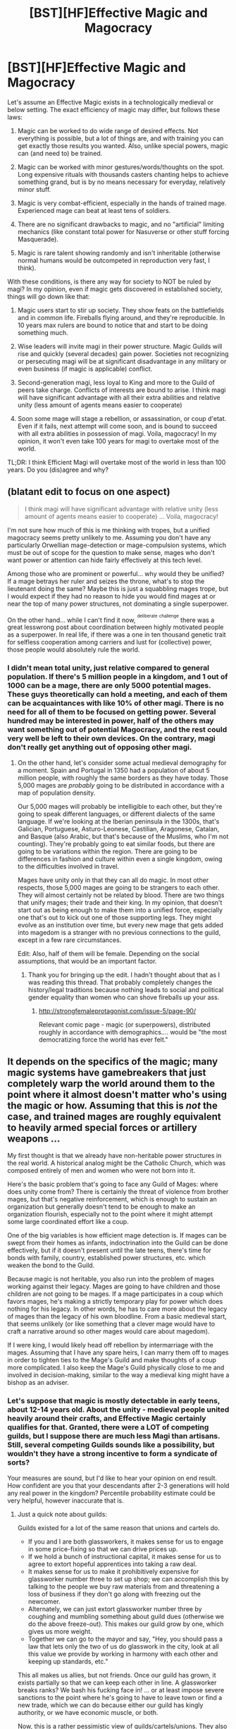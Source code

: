 #+TITLE: [BST][HF]Effective Magic and Magocracy

* [BST][HF]Effective Magic and Magocracy
:PROPERTIES:
:Author: Shadawn
:Score: 17
:DateUnix: 1442319841.0
:DateShort: 2015-Sep-15
:END:
Let's assume an Effective Magic exists in a technologically medieval or below setting. The exact efficiency of magic may differ, but follows these laws:

1) Magic can be worked to do wide range of desired effects. Not everything is possible, but a lot of things are, and with training you can get exactly those results you wanted. Also, unlike special powers, magic can (and need to) be trained.

2) Magic can be worked with minor gestures/words/thoughts on the spot. Long expensive rituals with thousands casters chanting helps to achieve something grand, but is by no means necessary for everyday, relatively minor stuff.

3) Magic is very combat-efficient, especially in the hands of trained mage. Experienced mage can beat at least tens of soldiers.

4) There are no significant drawbacks to magic, and no "artificial" limiting mechanics (like constant total power for Nasuverse or other stuff forcing Masquerade).

5) Magic is rare talent showing randomly and isn't inheritable (otherwise normal humans would be outcompeted in reproduction very fast, I think).

With these conditions, is there any way for society to NOT be ruled by magi? In my opinion, even if magic gets discovered in established society, things will go down like that:

1) Magic users start to stir up society. They show feats on the battlefields and in common life. Fireballs flying around, and they're reproducible. In 10 years max rulers are bound to notice that and start to be doing something much.

2) Wise leaders will invite magi in their power structure. Magic Guilds will rise and quickly (several decades) gain power. Societies not recognizing or persecuting magi will be at significant disadvantage in any military or even business (if magic is applicable) conflict.

3) Second-generation magi, less loyal to King and more to the Guild of peers take charge. Conflicts of interests are bound to arise. I think magi will have significant advantage with all their extra abilities and relative unity (less amount of agents means easier to cooperate)

4) Soon some mage will stage a rebellion, or assassination, or coup d'etat. Even if it fails, next attempt will come soon, and is bound to succeed with all extra abilities in possession of magi. Voila, magocracy! In my opinion, it won't even take 100 years for magi to overtake most of the world.

TL;DR: I think Efficient Magi will overtake most of the world in less than 100 years. Do you (dis)agree and why?


** (blatant edit to focus on one aspect)

#+begin_quote
  I think magi will have significant advantage with relative unity (less amount of agents means easier to cooperate) ... Voila, magocracy!
#+end_quote

I'm not sure how much of this is me thinking with tropes, but a unified magocracy seems pretty unlikely to me. Assuming you don't have any particularly Orwellian mage-detection or mage-compulsion systems, which must be out of scope for the question to make sense, mages who don't want power or attention can hide fairly effectively at this tech level.

Among those who are prominent or powerful... why would they be unified? If a mage betrays her ruler and seizes the throne, what's to stop the lieutenant doing the same? Maybe this is just a squabbling mages trope, but I would expect if they had no reason to hide you would find mages at or near the top of many power structures, not dominating a single superpower.

On the other hand... while I can't find it now, ^{^{deliberate}} ^{^{challenge}} there was a great lesswrong post about coordination between highly motivated people as a superpower. In real life, if there was a one in ten thousand genetic trait for selfless cooperation among carriers and lust for (collective) power, those people would absolutely rule the world.
:PROPERTIES:
:Author: PeridexisErrant
:Score: 10
:DateUnix: 1442322360.0
:DateShort: 2015-Sep-15
:END:

*** I didn't mean total unity, just relative compared to general population. If there's 5 million people in a kingdom, and 1 out of 1000 can be a mage, there are only 5000 potential mages. These guys theoretically can hold a meeting, and each of them can be acquaintances with like 10% of other magi. There is no need for all of them to be focused on getting power. Several hundred may be interested in power, half of the others may want something out of potential Magocracy, and the rest could very well be left to their own devices. On the contrary, magi don't really get anything out of opposing other magi.
:PROPERTIES:
:Author: Shadawn
:Score: 3
:DateUnix: 1442329682.0
:DateShort: 2015-Sep-15
:END:

**** On the other hand, let's consider some actual medieval demography for a moment. Spain and Portugal in 1350 had a population of about 5 million people, with roughly the same borders as they have today. Those 5,000 mages are /probably/ going to be distributed in accordance with a map of population density.

Our 5,000 mages will probably be intelligible to each other, but they're going to speak different languages, or different dialects of the same language. If we're looking at the Iberian peninsula in the 1300s, that's Galician, Portuguese, Asturo-Leonese, Castilian, Aragonese, Catalan, and Basque (also Arabic, but that's because of the Muslims, who I'm not counting). They're probably going to eat similar foods, but there are going to be variations within the region. There are going to be differences in fashion and culture within even a single kingdom, owing to the difficulties involved in travel.

Mages have unity only in that they can all do magic. In most other respects, those 5,000 mages are going to be strangers to each other. They will almost certainly not be related by blood. There are two things that unify mages; their trade and their king. In my opinion, that doesn't start out as being enough to make them into a unified force, especially one that's out to kick out one of those supporting legs. They might evolve as an institution over time, but every new mage that gets added into magedom is a stranger with no previous connections to the guild, except in a few rare circumstances.

Edit: Also, half of them will be female. Depending on the social assumptions, that would be an important factor.
:PROPERTIES:
:Author: alexanderwales
:Score: 4
:DateUnix: 1442334367.0
:DateShort: 2015-Sep-15
:END:

***** Thank you for bringing up the edit. I hadn't thought about that as I was reading this thread. That probably completely changes the history/legal traditions because nothing leads to social and political gender equality than women who can shove fireballs up your ass.
:PROPERTIES:
:Author: xThoth19x
:Score: 4
:DateUnix: 1442351166.0
:DateShort: 2015-Sep-16
:END:

****** [[http://strongfemaleprotagonist.com/issue-5/page-90/]]

Relevant comic page - magic (or superpowers), distributed roughly in accordance with demographics.... would be "the most democratizing force the world has ever felt."
:PROPERTIES:
:Author: -main
:Score: 1
:DateUnix: 1443015051.0
:DateShort: 2015-Sep-23
:END:


** It depends on the specifics of the magic; many magic systems have gamebreakers that just completely warp the world around them to the point where it almost doesn't matter who's using the magic or how. Assuming that this is /not/ the case, and trained mages are roughly equivalent to heavily armed special forces or artillery weapons ...

My first thought is that we already have non-heritable power structures in the real world. A historical analog might be the Catholic Church, which was composed entirely of men and women who were not born into it.

Here's the basic problem that's going to face any Guild of Mages: where does unity come from? There is certainly the threat of violence from brother mages, but that's negative reinforcement, which is enough to sustain an organization but generally doesn't tend to be enough to make an organization flourish, especially not to the point where it might attempt some large coordinated effort like a coup.

One of the big variables is how efficient mage detection is. If mages can be swept from their homes as infants, indoctrination into the Guild can be done effectively, but if it doesn't present until the late teens, there's time for bonds with family, country, established power structures, etc. which weaken the bond to the Guild.

Because magic is not heritable, you also run into the problem of mages working against their legacy. Mages are going to have children and those children are not going to be mages. If a mage participates in a coup which favors mages, he's making a strictly temporary play for power which does nothing for his legacy. In other words, he has to care more about the legacy of mages than the legacy of his own bloodline. From a basic medieval start, that seems unlikely (or like something that a clever mage would have to craft a narrative around so other mages would care about magedom).

If I were king, I would likely head off rebellion by intermarriage with the mages. Assuming that I have any spare heirs, I can marry them off to mages in order to tighten ties to the Mage's Guild and make thoughts of a coup more complicated. I also keep the Mage's Guild physically close to me and involved in decision-making, similar to the way a medieval king might have a bishop as an adviser.
:PROPERTIES:
:Author: alexanderwales
:Score: 8
:DateUnix: 1442331483.0
:DateShort: 2015-Sep-15
:END:

*** Let's suppose that magic is mostly detectable in early teens, about 12-14 years old. About the unity - medieval people united heavily around their crafts, and Effective Magic certainly qualifies for that. Granted, there were a LOT of competing guilds, but I suppose there are much less Magi than artisans. Still, several competing Guilds sounds like a possibility, but wouldn't they have a strong incentive to form a syndicate of sorts?

Your measures are sound, but I'd like to hear your opinion on end result. How confident are you that your descendants after 2-3 generations will hold any real power in the kingdom? Percentile probability estimate could be very helpful, however inaccurate that is.
:PROPERTIES:
:Author: Shadawn
:Score: 3
:DateUnix: 1442333566.0
:DateShort: 2015-Sep-15
:END:

**** Just a quick note about guilds:

Guilds existed for a lot of the same reason that unions and cartels do.

- If you and I are both glassworkers, it makes sense for us to engage in some price-fixing so that we can drive prices up.
- If we hold a bunch of instructional capital, it makes sense for us to agree to extort hopeful apprentices into taking a raw deal.
- It makes sense for us to make it prohibitively expensive for glassworker number three to set up shop; we can accomplish this by talking to the people we buy raw materials from and threatening a loss of business if they don't go along with freezing out the newcomer.
- Alternately, we can just extort glassworker number three by coughing and mumbling something about guild dues (otherwise we do the above freeze-out). This makes our guild grow by one, which gives us more weight.
- Together we can go to the mayor and say, "Hey, you should pass a law that lets only the two of us do glasswork in the city, look at all this value we provide by working in harmony with each other and keeping up standards, etc."

This all makes us allies, but not friends. Once our guild has grown, it exists partially so that we can keep each other in line. A glassworker breaks ranks? We bash his fucking face in! ... or at least impose severe sanctions to the point where he's going to have to leave town or find a new trade, which we can do because either our guild has kingly authority, or we have economic muscle, or both.

Now, this is a rather pessimistic view of guilds/cartels/unions. They also do other things, like allowing for cumulative funds for larger projects that benefit everyone (guildhalls) and allow the guild members to lean on each other in various ways (pension/widow funds). But I would still argue that one of the primary functions of the guild, even at its most positive, is to provide stability and stasis, which is more or less the opposite of what a coup attempt is.

(There are some differences between artisans and mages that are probably relevant. Mages don't require raw materials, large spaces, or special tools, which reduces some of the benefit that the guild might provide. Mages are born into the trade, which means that control of the instructional capital is more difficult. If a mage without guild training can still make more money with magic than doing anything else, she's going to do magic without the guild's involvement, which weakens the guild or requires an expenditure of their resources. Quite a bit of the outcome depends on the specifics of the guild and its laws.)
:PROPERTIES:
:Author: alexanderwales
:Score: 7
:DateUnix: 1442346253.0
:DateShort: 2015-Sep-16
:END:


**** 90% confident that my descendants maintain real power in the face of mages. Of course, there are other internal and external threats to the monarchy which significantly lower the chance that they'll be ruling monarchs.

The thing is, I can keep my finger on the pulse of the mages. /Most of the time/ they're going to come to me or my children with requests or demands instead of just jumping straight to a coup. And if I'm marrying mages into the royal line from time to time (especially the really ambitious ones) then I'm already granting them a certain level of power. Most of my uncertainty comes from the risk of my descendants doing something stupid, which has historically been the cause of bloodlines ending.

To add to that, if the mages /do/ successfully stage a coup, I'm not at all confident that /they'll/ be around in another two or three generations, because I think a non-hereditary power structure (especially a medieval one) is going to be more fragile than a hereditary one.

Edit: Just to back this up, here's a [[https://en.wikipedia.org/wiki/List_of_coups_d%27%C3%A9tat_and_coup_attempts#1000.E2.80.931699][list of coups in the medieval era]] and a [[https://en.wikipedia.org/wiki/List_of_revolutions_and_rebellions#1000.E2.80.931499][list of revolutions and rebellions]]. They weren't very common; I suspect that the existence of mages would raise the odds, but not by that much, since many of the same pressures would apply.
:PROPERTIES:
:Author: alexanderwales
:Score: 5
:DateUnix: 1442336540.0
:DateShort: 2015-Sep-15
:END:


**** u/Bowbreaker:
#+begin_quote
  About the unity - medieval people united heavily around their crafts, and Effective Magic certainly qualifies for that.
#+end_quote

That unity would probably exist. But did it really outweigh allegiance to religion, family /and/ monarch all that often.

#+begin_quote
  several competing Guilds sounds like a possibility, but wouldn't they have a strong incentive to form a syndicate of sorts?
#+end_quote

An incentive yes. But nowhere is it guaranteed that said incentive outweighs the very reasons there are separate mage guilds in the first place. Things like ideology, familial ties, loyalty to bloodlines and/or real estate and what have you.

Also keep in mind that being a mage doesn't necessarily make you any more educated or rational. If there isn't an Owl's Wisdom or Fox's Cunning spell then they won't be much more coherent than knights from different regions in the same kingdom were.

Regarding the comparison to craftsmen I want to ask: Is magic this unified whole that you train as one or would a master combat pyromancer require a wholly different training than a city stoneshaper, an agricultural weathermage or a court diviner? Because in that case mage guilds and disciplines may not even feel like they have that much in common. Not to mention that the rarity and typical guild secrecy would probably lead to various areas having very different types of mages at first.
:PROPERTIES:
:Author: Bowbreaker
:Score: 2
:DateUnix: 1442406426.0
:DateShort: 2015-Sep-16
:END:


*** u/-main:
#+begin_quote
  where does unity come from?
#+end_quote

I've got two quick answers:

1. Training, libraries and schools, guilds that hold skill share workshops on a regular basis.

#+begin_quote
  Not everything is possible, but a lot of things are, and with training you can get exactly those results you wanted. Also, unlike special powers, magic can (and need to) be trained.
#+end_quote

It really depends on how essential training is, what form it takes, and how much you can get done without it. If mage vs. mage combat is common, /no one/ wants to be the guy who didn't go to mage school.

2. Then there's this:

#+begin_quote
  Long expensive rituals with thousands casters chanting helps to achieve something grand
#+end_quote

If any of these grand projects would be both beneficial to all users and not something that could be achieved with less people, then that's an incentive to group up.

--------------

I have no idea if these would be /enough/ incentive, or what kinds of institutions would form, but those could be your positive incentives for mages to unite.

And once united, you get ingroup/outgroup dynamics. And someone will come up with the idea that having magic is better for a person than not, therefore mages are literally better than everyone else, therefore /we/ ought to be running things, not the muggles.
:PROPERTIES:
:Author: -main
:Score: 1
:DateUnix: 1443015965.0
:DateShort: 2015-Sep-23
:END:


** I have my doubts about the "non-inheritability", though it could be a combination of gene mutations which would make it look that way to a low tech society for many generations.

That would also mean that it would take thousands of years for the survival benefits to significantly increase the rate of mages, which gives us your scenario for long enough to be interesting.
:PROPERTIES:
:Author: RandomDamage
:Score: 5
:DateUnix: 1442322445.0
:DateShort: 2015-Sep-15
:END:

*** It could just simply be something like everyone has the potential, and then some external force (which can't be easily manipulated/is not yet understood at all) activates magic in people, seemingly at random.
:PROPERTIES:
:Author: Rhamni
:Score: 6
:DateUnix: 1442323940.0
:DateShort: 2015-Sep-15
:END:

**** Like Worm shards?
:PROPERTIES:
:Author: ArgentStonecutter
:Score: 6
:DateUnix: 1442329962.0
:DateShort: 2015-Sep-15
:END:

***** Yep, that works.
:PROPERTIES:
:Author: Rhamni
:Score: 2
:DateUnix: 1442330437.0
:DateShort: 2015-Sep-15
:END:


*** Yes, survival benefits is my main issue with heritable magic. Ability to bend reality sound like very big evolutionary advantage. Even with recessive gene, magi population will increase really fast, considering that they can also support more children on average.
:PROPERTIES:
:Author: Shadawn
:Score: 4
:DateUnix: 1442330887.0
:DateShort: 2015-Sep-15
:END:

**** It's a reasonable concern, and if it were dependent on merely a single recessive gene even the most dense people would figure it out in a hurry.

On the other hand, if it were to depend on a particular complex of genes all being in one of a few specific configurations for it to work, it would be essentially random unless you had the right theories and some heavy math to tease the pattern out.

That still allows for a slight degree of heritability, but no guarantees even if both parents are mages, and also opens up interesting possibilities for "near mages" that have incomplete or ["broken mages" that have] incompatible magic complexes.
:PROPERTIES:
:Author: RandomDamage
:Score: 2
:DateUnix: 1442340888.0
:DateShort: 2015-Sep-15
:END:

***** The chance for 2 mages to have a mage child would still be higher. And over time they would just become more and more as the ones with the right genes to have mage children have more of their children survive to o the same. That's how evolution works, no?
:PROPERTIES:
:Author: Bowbreaker
:Score: 3
:DateUnix: 1442404841.0
:DateShort: 2015-Sep-16
:END:

****** Only if they had compatible magic complexes.

If their complexes were incompatible it could go horribly wrong.

That would keep mages out of each other's pants pretty effectively, too.
:PROPERTIES:
:Author: RandomDamage
:Score: 2
:DateUnix: 1442409534.0
:DateShort: 2015-Sep-16
:END:

******* That would either be overcome or make mages go extinct pretty quickly, no? I mean incompatibility would also plague two copulating quasi-mages of the wrong kind, thus making the chance of the magic gene propagating at all that much smaller.

Maybe you would get something like area-bound magic "races". but I'm pretty sure that two different magic complexes wouldn't ever dominate the same area except after mass migrations. Oh and racism would probably be high as fuck.

Hmm, maybe if you make a gene that gives you a (small) chance of having magical /offspring/ but make the actual mages themselves sterile due to effects of magic on puberty or something.
:PROPERTIES:
:Author: Bowbreaker
:Score: 4
:DateUnix: 1442410190.0
:DateShort: 2015-Sep-16
:END:

******** That's probably a better idea.
:PROPERTIES:
:Author: RandomDamage
:Score: 2
:DateUnix: 1442411832.0
:DateShort: 2015-Sep-16
:END:

********* And I think it would maybe even be evolutionary viable because siblings of mages are bound to have a better survival/reproduction rate on average. Just maybe not that extremely in a world with societies of varying magical customs and tolerances.
:PROPERTIES:
:Author: Bowbreaker
:Score: 2
:DateUnix: 1442412225.0
:DateShort: 2015-Sep-16
:END:


**** Perhaps, like Worm magic users will be the targets of assassinations and early deaths? Personally I agree, one of the first jobs of a reasonable magic user is to secure their own life and limb,through shields, teleports, necromancy, whathaveyou etc. But it is possible depending on the system that magical assassinations become easier than hiding/protecting oneself. It's not like a middling mage can hire mages, nor can human body guards always suffice, and you have to sleep.
:PROPERTIES:
:Author: xThoth19x
:Score: 2
:DateUnix: 1442351262.0
:DateShort: 2015-Sep-16
:END:


** Can mages create magical items which can reliably do a particular effect?

Can mages of the king mind control other mages?

How common are mages compared to humans? If there are hundreds of humans to each mage, and each mage can fight tens of humans the king can afford to have enough guards to defeat mages.
:PROPERTIES:
:Author: Nepene
:Score: 4
:DateUnix: 1442320833.0
:DateShort: 2015-Sep-15
:END:

*** If magic items can be created, they are based on rare resource and not easily available. There are orders of magnitude more magic performed by mages than by magic items.

Mind Control is optional. I think if it exists, Kings would be first victims because they lack magic protection. I'd say mental magic is difficult and while mages can read emotions and affect moods and may be use "suggestion", strong mind control isn't available.

I usually operate on assumption of 1 mage out of 1000 population. Let's say average mage power is in tens of soldiers, so hundred regiment led by proper commander can zerg-rush mage, break his defence and take him down with low casualties. Will Magocracy come to fruition in this conditions? Will it change if total magi firepower would be greater than non-magical one (1 mage can defeat 1000 humans)?
:PROPERTIES:
:Author: Shadawn
:Score: 3
:DateUnix: 1442328454.0
:DateShort: 2015-Sep-15
:END:

**** Don't forget logistics. How many subjects does the king need to support each mage-equivalent of soldiers?
:PROPERTIES:
:Author: ArgentStonecutter
:Score: 3
:DateUnix: 1442329878.0
:DateShort: 2015-Sep-15
:END:

***** I totally agree here. Magi can move around really easy, which makes them much deadlier in case of drawn-out war. They can also double as siege engines, medics and other useful personnel. On the negative side, most magi don't really want to fight, and their morale may crumble in difficult times.
:PROPERTIES:
:Author: Shadawn
:Score: 3
:DateUnix: 1442330692.0
:DateShort: 2015-Sep-15
:END:


**** Magic breaks rules, that's why that "tens of soldiers" rule falls apart. Choose the proper tactic and the number of enemy soldiers doesn't matter. No bows? Fly spell. Open plane? Invisibility. Maybe just turn into a cloud of smoke, or teleport away, or make a shell of stone around yourself (or hard crystal for some line-of-sight magic).
:PROPERTIES:
:Author: Gurkenglas
:Score: 3
:DateUnix: 1442340886.0
:DateShort: 2015-Sep-15
:END:


**** And royalty and the rich will gather those rare magical items for themselves to give themselves a tactical advantage.

I imagine mages would be able to give kings magical protection, and loyal mages would be hired to do so.

If mages can be zerg rushed than that means that any town they terrorize can be disabled, any wizard monarch can be slain if a culture doesn't want a mage lord. If they can defeat 1000 population then they can, with hit and run attacks, disable any military force. If any mages want to win, and some will, there's nothing mundanes can do to stop them.

So it depends on the balance of power. Is the mightiest nation the one with the most mages? The one with the most troops? If more mages= more power always then mages are going to have the dominant voice in society. What they want goes.

Until, say, something like what happened in MoL happens, and guns are invented which can cheaply slay mages.
:PROPERTIES:
:Author: Nepene
:Score: 2
:DateUnix: 1442341222.0
:DateShort: 2015-Sep-15
:END:


**** If we are talking medieval population levels, local lords won't have that kind of fire power. It's going to take a middling lord to even rule over 1000 people. Depending on what exact time period and where on the European continent, towns/cities are going to have almost all of the magi. And they are going to belong to the fledging middle class. So they are going to be merchants, and also they are not going to be under lordly control. That's why cities were so novel. They had their own walls, and weren't owned by lords. In some cases they paid lump sums to the king to get out of future taxes.
:PROPERTIES:
:Author: xThoth19x
:Score: 2
:DateUnix: 1442351473.0
:DateShort: 2015-Sep-16
:END:


**** u/Bowbreaker:
#+begin_quote
  I think if it exists, Kings would be first victims because they lack magic protection.
#+end_quote

That would require there to be no loyalist mages. If magi occurring is relatively new (a few generations) there is no reason for that to be the case. Other than that humans tend to be wired to have their children be off as well as possible. So even a mage king would want his non-mage children to be in a position of power and would support the old structure of blood over skill by creating a loyal order of knight-magi or something.
:PROPERTIES:
:Author: Bowbreaker
:Score: 2
:DateUnix: 1442405089.0
:DateShort: 2015-Sep-16
:END:


** It depends on the durability of enchantments. If magi can set up invincibility charms and have them on 24/7/365 then you have a different world as opposed to one where magic needs to be sustained.

In a world that needs things to be sustained, people will assassinate magi who get too uppity. "No matter how powerful the wizard, a knife between the shoulder blades will really cramp his style."

On the other hand, I suspect that magi have the same distribution of interests as humans, meaning that the vast majority won't be interested in ruling. When one of them starts a revolution, other magi can be hired to put it down.

So, if you want a world not ruled by magi, here are some ways it could happen:

1. Mage conquerors get shot in the head with a crossbow while sitting on the loo.
2. Mage conquerors get taken down by other magi hired by the conquered people.
3. Magi are rare enough that the entire spectrum of human employment desires is not represented and "go into politics" is one of the things that isn't.
4. Many magi don't like the idea of magi being in charge because it sets up an environment that's bad for research, or it turns normals against magi and makes it hard to have a quiet drink at your local, or etc. As a result, if any mage tries to steal power, others show up to stop him.

Probably others, but that's what I get offhand.
:PROPERTIES:
:Author: eaglejarl
:Score: 4
:DateUnix: 1442323604.0
:DateShort: 2015-Sep-15
:END:

*** I do not want the world not ruled by magi. I do not want the world ruled by them either. There are tons of excuses for any position, they are anywhere. I want to know people opinion on how would world look like, if some people are granted this power while staying human otherwise.

As an experiment, imagine if you're playing RPG game against [[/u/alexanderwales]] . He's a King, interested in building strong kingdom and eventually leaving power to your heir. You're the Archmage, influental in the Guild (perhaps not the leader, but on the High Council). You seriously disagree with the King on several domestic and international policies, and consider successful rebellion worthy endeavor. What are your chances of rising to power, against the chances of getting executed for treason?

Some additional thoughts:

1) I'd say other members of a Council are willing to listen. They have their own worries (would prefer lower rates on magical ore and less community work) and consider you a peer, while King is kinda "outsider".

2) While current Dynasty ruled for several generations, change of ruling family isn't uncommon in the world. Preventing your rise to power isn't terminal utility function for anyone besides Royal Family.
:PROPERTIES:
:Author: Shadawn
:Score: 3
:DateUnix: 1442329203.0
:DateShort: 2015-Sep-15
:END:

**** The simple answer? If I am patient, I enchant his heir at birth and/or replace it with a magical homoculus that acts as a person. Then wait. This also assumes that I have life enhancing abilities. If there are no defenses against it, just plain old mind control the king and subtly move towards my positions while publicly going against me so that the other members of the council don't notice. That can also be accomplished with a suggestion spell. The reason I don't mention trying to replace the king entirely is that it seems impossible that there would be /no/ defenses against that whatsoever. Replacing him (a la polyjuice and the like) would lead to issues of Clark/Superman. Having a cloned body do so might be possible. Politic-ing the council into staging a coup is the way it works in real life, and well that sometimes works rather well. Something like an unbreakable vow to keep everyone from defecting, perhaps with a subtle trick in the wording to enslave the others might help.
:PROPERTIES:
:Author: xThoth19x
:Score: 2
:DateUnix: 1442351889.0
:DateShort: 2015-Sep-16
:END:


**** u/Bowbreaker:
#+begin_quote
  and consider you a peer, while King is kinda "outsider".
#+end_quote

Here's where I don't fully agree. In many ancient cultures and/or smaller fiefdoms strength of arms and the ability to fight were still a factor important enough to not be eclipsed by wealth alone. Yet there have been many warriors more loyal to their crippled/infirm/child lord than to some disloyal warrior who wanted to take over. Magic capabilities seem just like a more extreme version of that to me. So that Archmage could quickly find himself magically shackled and get a magic missile pushed down his throat in the town square in front of the totally mundane king Wilfred II, grandson of the conqueror Merlin I the Everburning or whatever.
:PROPERTIES:
:Author: Bowbreaker
:Score: 2
:DateUnix: 1442405671.0
:DateShort: 2015-Sep-16
:END:


** On the "why wouldn't these powerful individuals rule the world": I think that would be because most of them wouldn't want to, and getting them to cooperate in large groups would likely be similar to herding cats.
:PROPERTIES:
:Author: RandomDamage
:Score: 3
:DateUnix: 1442324830.0
:DateShort: 2015-Sep-15
:END:


** How is this not an x-men situation, except without the random crazy power differentials (and power creep because comics)? "Witches" were already persecuted in medieval times when they didn't even exist.

Like with x-men, whether or not you'd get a proper revolution/war/whatever depends on the ratios. Too few in the population and they'll never meet, recognize each other, and organize anything. Somewhat more and they'll still lose to feudal lords who view them as a threat. Lots and they'll succeed, sure, but it wouldn't be an easy rule. People don't like people who are different, especially if they have abilities they don't understand. Any mage ruling openly would likely need to exercise extreme control through fear and violence. If someone did it successfully, it would more likely be with a puppet ruler. But that's inconvenient in a lot of ways, and makes mages "taking over the world" in some kind of conspiracy when the fastest means of communication is horse very unlikely.

I think it'd make an interesting setting for a solid if mostly derivative story, but no magocracy.
:PROPERTIES:
:Author: Manthyus
:Score: 2
:DateUnix: 1442357326.0
:DateShort: 2015-Sep-16
:END:

*** The difference is that witches /didn't/ exist. If there had actually been people who can reliably and predictably fly, curse cattle, heal or cause diseases, speak with spirits or mind control people I bet you that someone would have made very good use of that and that over time the pro-witch people would dominate history compared to the anti-witch ones. Not to mention that crusaders would have had a much harder time conquering and converting witch-based pagan areas.
:PROPERTIES:
:Author: Bowbreaker
:Score: 4
:DateUnix: 1442406929.0
:DateShort: 2015-Sep-16
:END:


** Let me try a thought experiment and do a find/replace here...

#+begin_quote
  Let's assume an Effective Science/tech exists in a technologically medieval or below setting. The exact efficiency of science/tech may differ, but follows these laws:

  1) Science/tech can be worked to do wide range of desired effects. Not everything is possible, but a lot of things are, and with training you can get exactly those results you wanted. Also, unlike special powers, science/tech can (and need to) be trained.

  2) Science/tech can be worked with minor gestures/words/thoughts on the spot. Long expensive studies with thousands scientists helps to achieve something grand, but is by no means necessary for everyday, relatively minor stuff.

  3) Science/tech is very combat-efficient, especially in the hands of trained scientist. Experienced scientists/tech can beat at least tens of soldiers.

  4) There are no significant drawbacks to science/tech, and no "artificial" limiting mechanics (like constant total power for Nasuverse or other stuff forcing Masquerade).

  5) Science/tech is rare talent showing randomly and isn't inheritable (otherwise normal humans would be outcompeted in reproduction very fast, I think).

  With these conditions, is there any way for society to NOT be ruled by scientists? In my opinion, even if science/tech gets discovered in established society, things will go down like that:

  1) Science/tech users start to stir up society. They show feats on the battlefields and in common life. Fireballs/Guns/Grenades/Atomic Bombs start flying around, and they're reproducible. In 10 years max rulers are bound to notice that and start to be doing something much.

  2) Wise leaders will invite scientists in their power structure. Science/tech Guilds will rise and quickly (several decades) gain power. Societies not recognizing or persecuting scientists will be at significant disadvantage in any military or even business (if science/tech is applicable) conflict.

  3) Second-generation scientists, less loyal to King and more to the Guild of peers take charge. Conflicts of interests are bound to arise. I think scientists will have significant advantage with all their extra abilities and relative unity (less amount of agents means easier to cooperate)

  4) Soon some scientist will stage a rebellion, or assassination, or coup d'etat. Even if it fails, next attempt will come soon, and is bound to succeed with all extra abilities in possession of scientists.

  Voila, scientocracy! In my opinion, it won't even take 100 years for scientists to overtake most of the world.

  TL;DR: I think Efficient Scientists will overtake most of the world in less than 100 years. Do you (dis)agree and why?
#+end_quote

No, I don't think it follows. Scientists have a lot of pull and influence, but it takes more than a special skillset of knowledge, I.Q., or ingenuity to become a "scientocracy"
:PROPERTIES:
:Author: notmy2ndopinion
:Score: 2
:DateUnix: 1442372355.0
:DateShort: 2015-Sep-16
:END:

*** A scientist rarely can beat many people with his personal invention. Gun builders and gun users are often different people. Scientists also need tonnes of resources and someone to feed them while they spend time doing science. Magic on the other hand is as if most (if not every) technological advance can only be used by people who understand exactly how it works, while also being dirt cheap and having low hanging fruits galore (or at least I think it is supposed to be easier for an isolated mage to learn how to fly than it is for an isolated human to build a plane without ever having been near one).

Still maybe not enough for a revolution but you can't just compare it to science.
:PROPERTIES:
:Author: Bowbreaker
:Score: 3
:DateUnix: 1442407319.0
:DateShort: 2015-Sep-16
:END:

**** Also, science can be taught. Only a small random selection of people can be mages at all under this scheme and they don't need to be taught by other mages or by mage-studying scholars.
:PROPERTIES:
:Author: Jiro_T
:Score: 1
:DateUnix: 1442436545.0
:DateShort: 2015-Sep-17
:END:

***** OP did mention about it requiring training of some kind though. How much or what kind of training and what, if anything, can be completely self taught doesn't seem to have come up yet.
:PROPERTIES:
:Author: Bowbreaker
:Score: 2
:DateUnix: 1442454056.0
:DateShort: 2015-Sep-17
:END:


** u/rhaps0dy4:
#+begin_quote
  there was a great lesswrong post about coordination between highly motivated people as a superpower. In real life, if there was a one in ten thousand genetic trait for selfless cooperation among carriers and lust for (collective) power, those people would absolutely rule the world.
#+end_quote

Please try to find it! :)
:PROPERTIES:
:Author: rhaps0dy4
:Score: 1
:DateUnix: 1442440907.0
:DateShort: 2015-Sep-17
:END:


** It took me a long time to really understand George R.R. Martin's fable about power, but I feel that it answers your question pretty thoroughly:

#+begin_quote
  “Power is a curious thing, my lord. Perchance you have considered the riddle I posed you that day in the inn?”

  “It has crossed my mind a time or two,” Tyrion admitted. “The king, the priest, the rich man---who lives and who dies? Who will the swordsman obey? It's a riddle without an answer, or rather, too many answers. All depends on the man with the sword.”

  “And yet he is no one,” Varys said. “He has neither crown nor gold nor favor of the gods, only a piece of pointed steel.”

  “That piece of steel is the power of life and death.”

  “Just so... yet if it is the swordsmen who rule us in truth, who do we pretend our kings hold the power? Why should a strong man with a sword ever obey a child king like Joffrey, or a wine-sodden oaf like his father?”

  “Because these child kings and drunken oafs can call other strong men, with other swords.”

  “Then these other swordsmen have the true power. Or do they?” Varys smiled. “Some say knowledge is power. Some tell us that all power comes from the gods. Others say it derives from law. Yet that day on the steps of Baelor's Sept, our godly High Septon and the lawful Queen Regent and your ever-so-knowledgeable servant were as powerless as any cobbler or cooper in the crowd. Who truly killed Eddard Stark, do you think? Joffrey, who gave the command? Ser Ilyn Payne, who swung the sword? Or... another?”

  Tyrion cocked his head sideways. “Did you mean to answer your damned riddle, or only to make my head ache worse?”

  Varys smiled. “Here, then. Power resides where men believe it resides. No more and no less.”

  “So power is a mummer's trick?”

  “A shadow on the wall,” Varys murmured, “yet shadows can kill. And ofttimes a very small man can cast a very large shadow.”
#+end_quote

Since the wizards you describe don't have any particular advantage at leadership, I don't think they can take and hold power, unless they spin it as divine will or something. And even that is a bit iffy, if new wizards appear randomly all the time. A Worm like scenario seems more likely, with some wizards forming a "hero" organization subordinated to non-wizard authority, and other wizards choosing to become "villain" loners.
:PROPERTIES:
:Author: want_to_want
:Score: 1
:DateUnix: 1442576047.0
:DateShort: 2015-Sep-18
:END:
